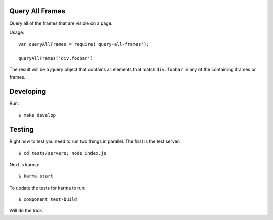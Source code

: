 Query All Frames
----------------

Query all of the frames that are visible on a page. 

Usage::
    
    var queryAllFrames = require('query-all-frames');

    queryAllFrames('div.foobar')

The result will be a jquery object that contains all elements that match
``div.foobar`` in any of the containing iframes or frames.

Developing
----------

Run::
    
    $ make develop

Testing
-------

Right now to test you need to run two things in parallel. The first is the test
server::
    
    $ cd tests/servers; node index.js

Next is karma::
    
    $ karma start

To update the tests for karma to run::
    
    $ component test-build

Will do the trick.
